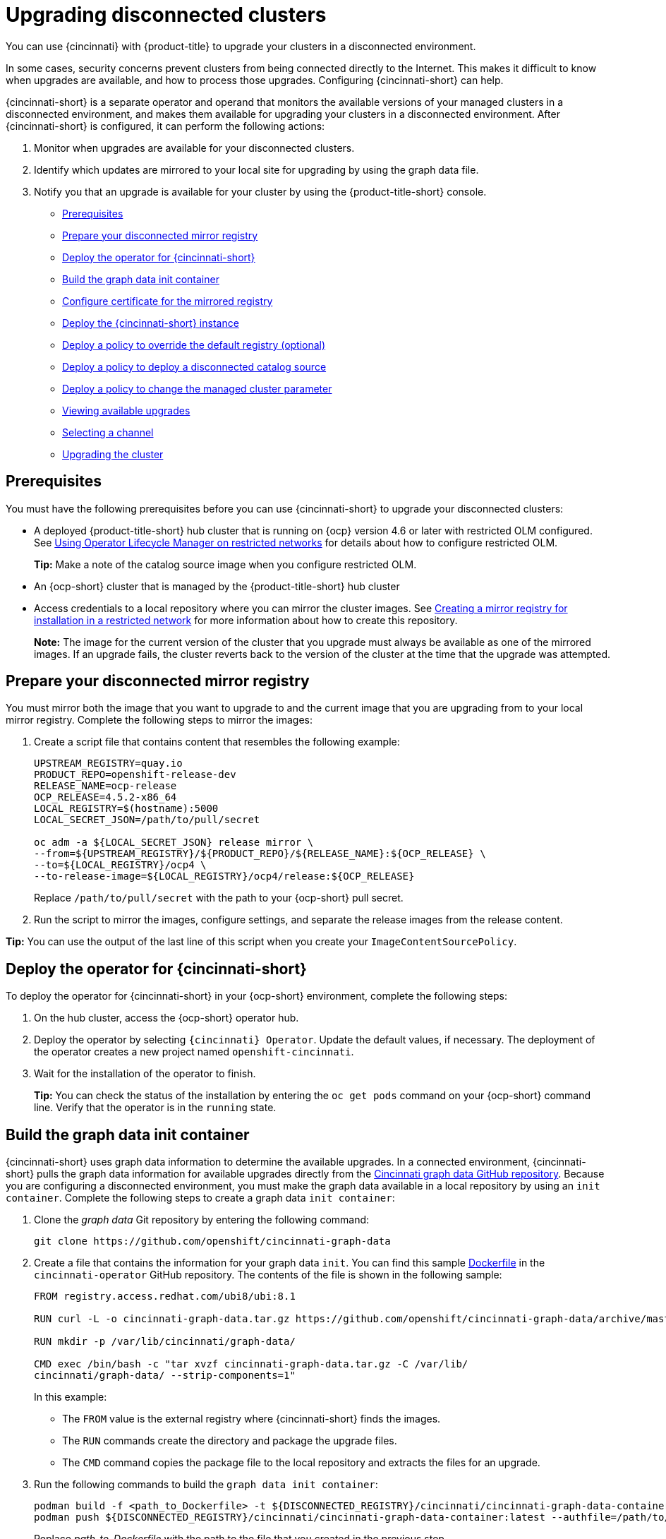 [#upgrading-disconnected-clusters]
= Upgrading disconnected clusters

You can use {cincinnati} with {product-title} to upgrade your clusters in a disconnected environment.

In some cases, security concerns prevent clusters from being connected directly to the Internet. This makes it difficult to know when upgrades are available, and how to process those upgrades. Configuring {cincinnati-short} can help. 

{cincinnati-short} is a separate operator and operand that monitors the available versions of your managed clusters in a disconnected environment, and makes them available for upgrading your clusters in a disconnected environment. After {cincinnati-short} is configured, it can perform the following actions:

. Monitor when upgrades are available for your disconnected clusters.
. Identify which updates are mirrored to your local site for upgrading by using the graph data file.
. Notify you that an upgrade is available for your cluster by using the {product-title-short} console.

* <<cincinnati-prerequisites,Prerequisites>>
* <<prepare-your-disconnected-mirror-registry,Prepare your disconnected mirror registry>>
* <<deploy-the-operator-for-cincinnati,Deploy the operator for {cincinnati-short}>>
* <<build-the-graph-data-init-container,Build the graph data init container>>
* <<configure-certificate-for-the-mirrored-registry,Configure certificate for the mirrored registry>>
* <<deploy-the-cincinnati-instance,Deploy the {cincinnati-short} instance>>
* <<deploy-a-policy-to-override-the-default-registry,Deploy a policy to override the default registry (optional)>>
* <<deploy-a-policy-to-deploy-a-disconnected-catalog-source,Deploy a policy to deploy a disconnected catalog source>>
* <<deploy-a-policy-to-change-the-managed-cluster-parameter,Deploy a policy to change the managed cluster parameter>>
* <<viewing-available-upgrades,Viewing available upgrades>>
* <<selecting-a-channel-discon,Selecting a channel>>
* <<upgrading-the-cluster,Upgrading the cluster>>

[#cincinnati-prerequisites]
== Prerequisites

You must have the following prerequisites before you can use {cincinnati-short} to upgrade your disconnected clusters:

* A deployed {product-title-short} hub cluster that is running on {ocp} version 4.6 or later with restricted OLM configured. See https://docs.openshift.com/container-platform/4.6/operators/olm-restricted-networks.html[Using Operator Lifecycle Manager on restricted networks] for details about how to configure restricted OLM. 
+
*Tip:* Make a note of the catalog source image when you configure restricted OLM.
* An {ocp-short} cluster that is managed by the {product-title-short} hub cluster
* Access credentials to a local repository where you can mirror the cluster images. See https://docs.openshift.com/container-platform/4.6/installing/install_config/installing-restricted-networks-preparations.html[Creating a mirror registry for installation in a restricted network] for more information about how to create this repository.
+
*Note:* The image for the current version of the cluster that you upgrade must always be available as one of the mirrored images. If an upgrade fails, the cluster reverts back to the version of the cluster at the time that the upgrade was attempted.

[#prepare-your-disconnected-mirror-registry]
== Prepare your disconnected mirror registry

You must mirror both the image that you want to upgrade to and the current image that you are upgrading from to your local mirror registry. Complete the following steps to mirror the images:

. Create a script file that contains content that resembles the following example:
+
----
UPSTREAM_REGISTRY=quay.io
PRODUCT_REPO=openshift-release-dev
RELEASE_NAME=ocp-release
OCP_RELEASE=4.5.2-x86_64
LOCAL_REGISTRY=$(hostname):5000
LOCAL_SECRET_JSON=/path/to/pull/secret

oc adm -a ${LOCAL_SECRET_JSON} release mirror \
--from=${UPSTREAM_REGISTRY}/${PRODUCT_REPO}/${RELEASE_NAME}:${OCP_RELEASE} \
--to=${LOCAL_REGISTRY}/ocp4 \
--to-release-image=${LOCAL_REGISTRY}/ocp4/release:${OCP_RELEASE}
----
+
Replace `/path/to/pull/secret` with the path to your {ocp-short} pull secret.

. Run the script to mirror the images, configure settings, and separate the release images from the release content.

*Tip:* You can use the output of the last line of this script when you create your `ImageContentSourcePolicy`.

[#deploy-the-operator-for-cincinnati]
== Deploy the operator for {cincinnati-short}

To deploy the operator for {cincinnati-short} in your {ocp-short} environment, complete the following steps:

. On the hub cluster, access the {ocp-short} operator hub. 
. Deploy the operator by selecting `{cincinnati} Operator`. Update the default values, if necessary. The deployment of the operator creates a new project named `openshift-cincinnati`.
. Wait for the installation of the operator to finish. 
+
*Tip:* You can check the status of the installation by entering the `oc get pods` command on your {ocp-short} command line. Verify that the operator is in the `running` state.

[#build-the-graph-data-init-container]
== Build the graph data init container

{cincinnati-short} uses graph data information to determine the available upgrades. In a connected environment, {cincinnati-short} pulls the graph data information for available upgrades directly from the https://github.com/openshift/cincinnati-graph-data[Cincinnati graph data GitHub repository]. Because you are configuring a disconnected environment, you must make the graph data available in a local repository by using an `init container`. Complete the following steps to create a graph data `init container`:

. Clone the _graph data_ Git repository by entering the following command:
+
----
git clone https://github.com/openshift/cincinnati-graph-data
----

. Create a file that contains the information for your graph data `init`. You can find this sample https://github.com/openshift/cincinnati-operator/blob/master/dev/Dockerfile[Dockerfile] in the `cincinnati-operator` GitHub repository. The contents of the file is shown in the following sample:
+
----
FROM registry.access.redhat.com/ubi8/ubi:8.1

RUN curl -L -o cincinnati-graph-data.tar.gz https://github.com/openshift/cincinnati-graph-data/archive/master.tar.gz

RUN mkdir -p /var/lib/cincinnati/graph-data/

CMD exec /bin/bash -c "tar xvzf cincinnati-graph-data.tar.gz -C /var/lib/
cincinnati/graph-data/ --strip-components=1"  
----
+
In this example:
+
* The `FROM` value is the external registry where {cincinnati-short} finds the images.

* The `RUN` commands create the directory and package the upgrade files. 

* The `CMD` command copies the package file to the local repository and extracts the files for an upgrade.

. Run the following commands to build the `graph data init container`:
+
----
podman build -f <path_to_Dockerfile> -t ${DISCONNECTED_REGISTRY}/cincinnati/cincinnati-graph-data-container:latest
podman push ${DISCONNECTED_REGISTRY}/cincinnati/cincinnati-graph-data-container:latest --authfile=/path/to/pull_secret.json
----
+
Replace _path_to_Dockerfile_ with the path to the file that you created in the previous step.
+
Replace _${DISCONNECTED_REGISTRY}/cincinnati/cincinnati-graph-data-container_ with the path to your local graph data init container.
+
Replace _/path/to/pull_secret_ with the path to your pull secret file.
+
*Note:* You can also replace `podman` in the commands with `docker`, if you don't have `podman` installed.


[#configure-certificate-for-the-mirrored-registry]
== Configure certificate for the mirrored registry 

If you are using a secure external container registry to store your mirrored {ocp-short} release images, {cincinnati-short} requires access to this registry to build
an upgrade graph. Complete the following steps to configure your CA certificate to work with the {cincinnati-short} pod:

. Find the {ocp-short} external registry API, which is located in `image.config.openshift.io`. This is where the external registry CA certificate is stored.  
+
See https://docs.openshift.com/container-platform/4.8/registry/configuring-registry-operator.html#images-configuration-cas_configuring-registry-operator[Configuring additional trust stores for image registry access] in the {ocp-short} documentation for more information.

. Create a ConfigMap in the `openshift-config` namespace. 

. Add your CA certificate under the key `cincinnati-registry`. {cincinnati-short} uses this setting to locate your certificate:
+
----
apiVersion: v1
kind: ConfigMap
metadata:
  name: trusted-ca
data:
  cincinnati-registry: |
    -----BEGIN CERTIFICATE-----
    ...
    -----END CERTIFICATE-----
----

. Edit the `cluster` resource in the `image.config.openshift.io` API to set the `additionalTrustedCA` field to the name of the ConfigMap that you created.
+
----
oc patch image.config.openshift.io cluster -p '{"spec":{"additionalTrustedCA":{"name":"trusted-ca"}}}' --type merge
----
+
Replace `_trusted-ca_` with the path to your new ConfigMap.

The {cincinnati-short} Operator watches the `image.config.openshift.io` API and the
ConfigMap you created in the `openshift-config` namespace for changes, then
restart the deployment if the CA cert has changed.

[#deploy-the-cincinnati-instance]
== Deploy the {cincinnati-short} instance

When you finish deploying the {cincinnati-short} instance on your hub cluster, this instance is located where the images for the cluster upgrades are mirrored and made available to the disconnected managed cluster. Complete the following steps to deploy the instance:

. If you do not want to use the default namespace of the operator, which is `openshift-cincinnati`, create a namespace for your {cincinnati-short} instance:
.. In the {ocp-short} hub cluster console navigation menu, select *Administration* > *Namespaces*.
.. Select *Create Namespace*.
.. Add the name of your namespace, and any other information for your namespace.
.. Select *Create* to create the namespace.
. In the _Installed Operators_ section of the {ocp-short} console, select *{cincinnati} Operator*.
. Select *Create Instance* in the menu.
. Paste the contents from your {cincinnati-short} instance. Your YAML instance might resemble the following manifest:
+
----
apiVersion: cincinnati.openshift.io/v1beta2
kind: Cincinnati
metadata:
  name: openshift-update-service-instance
  namespace: openshift-cincinnati
spec:
  registry: <registry_host_name>:<port>
  replicas: 1
  repository: ${LOCAL_REGISTRY}/ocp4/release
  graphDataImage: '<host_name>:<port>/cincinnati-graph-data-container'
----
+
Replace the `spec.registry` value with the path to your local disconnected registry for your images.
+
Replace the `spec.graphDataImage` value with the path to your graph data init container. *Tip:* This is the same value that you used when you ran the `podman push` command to push your graph data init container.
. Select *Create* to create the instance. 
. From the hub cluster CLI, enter the `oc get pods` command to view the status of the instance creation. It might take a while, but the process is complete when the result of the command shows that the instance and the operator are running.

[#deploy-a-policy-to-override-the-default-registry]
== Deploy a policy to override the default registry (optional)

*Note:* The steps in this section only apply if you have mirrored your releases into your mirrored registry. 

{ocp-short} has a default image registry value that specifies where it finds the upgrade packages. In a disconnected environment, you can create a policy to replace that value with the path to your local image registry where you mirrored your release images. 

For these steps, the policy is named _ImageContentSourcePolicy_. Complete the following steps to create the policy:

. Log in to the {ocp-short} environment of your hub cluster.
. In the {ocp-short} navigation, select *Administration* > *Custom Resource Definitions*.
. Select the _Instances_ tab.
. Select the name of the _ImageContentSourcePolicy_ that you created when you set up your disconnected OLM to view the contents.
. Select the _YAML_ tab to view the content in `YAML` format. 
. Copy the entire contents of the ImageContentSourcePolicy.

. From the {product-title-short} console, select *Governance* > *Create policy*.
. Set the `YAML` switch to _On_ to view the YAML version of the policy.
. Delete all of the content in the `YAML` code. 
. Paste the following `YAML` content into the window to create a custom policy:
+
----
apiVersion: policy.open-cluster-management.io/v1
kind: Policy
metadata:
  name: policy-pod
  namespace: default
  annotations:
    policy.open-cluster-management.io/standards: 
    policy.open-cluster-management.io/categories: 
    policy.open-cluster-management.io/controls: 
spec:
  disabled: false
  policy-templates:
    - objectDefinition:
        apiVersion: policy.open-cluster-management.io/v1
        kind: ConfigurationPolicy
        metadata:
          name: policy-pod-sample-nginx-pod
        spec:
          object-templates:
            - complianceType: musthave
              objectDefinition:
                apiVersion: v1
                kind: Pod
                metadata:
                  name: sample-nginx-pod
                  namespace: default
                status:
                  phase: Running
          remediationAction: inform
          severity: low
  remediationAction: enforce
---
apiVersion: policy.open-cluster-management.io/v1
kind: PlacementBinding
metadata:
  name: binding-policy-pod
  namespace: default
placementRef:
  name: placement-policy-pod
  kind: PlacementRule
  apiGroup: apps.open-cluster-management.io
subjects:
- name: policy-pod
  kind: Policy
  apiGroup: policy.open-cluster-management.io
---
apiVersion: apps.open-cluster-management.io/v1
kind: PlacementRule
metadata:
  name: placement-policy-pod
  namespace: default
spec:
  clusterConditions:
  - status: "True"
    type: ManagedClusterConditionAvailable
  clusterSelector:
    matchExpressions:
      []  # selects all clusters if not specified
----

. Replace the content inside the `objectDefinition` section of the template with content that is similar to the following content to add the settings for your ImageContentSourcePolicy: 
+
----
apiVersion: operator.openshift.io/v1alpha1
kind: ImageContentSourcePolicy
metadata:
  name: ImageContentSourcePolicy
spec:
  repositoryDigestMirrors:
  - mirrors:
    - <path-to-local-mirror>
    source: registry.redhat.io
----
+
* Replace `_path-to-local-mirror_` with the path to your local mirror repository.
* *Tip:* You can find your path to your local mirror by entering the `oc adm release mirror` command.

. Select the box for *Enforce if supported*.
. Select *Create* to create the policy. 

[#deploy-a-policy-to-deploy-a-disconnected-catalog-source]
== Deploy a policy to deploy a disconnected catalog source

Push the _Catalogsource_ policy to the managed cluster to change the default location from a connected location to your disconnected local registry. 

. In the {product-title-short} console, select *Infrastructure* > *Clusters*.
. Find the managed cluster to receive the policy in the list of clusters.
. Note the value of the `name` label for the managed cluster. The label format is `name=managed-cluster-name`. This value is used when pushing the policy.
. In the {product-title-short} console menu, select *Governance* > *Create policy*.
. Set the `YAML` switch to _On_ to view the YAML version of the policy.
. Delete all of the content in the `YAML` code. 
. Paste the following `YAML` content into the window to create a custom policy:
. Paste the following `YAML` content into the window to create a custom policy:
+
----
apiVersion: policy.open-cluster-management.io/v1
kind: Policy
metadata:
  name: policy-pod
  namespace: default
  annotations:
    policy.open-cluster-management.io/standards: 
    policy.open-cluster-management.io/categories: 
    policy.open-cluster-management.io/controls: 
spec:
  disabled: false
  policy-templates:
    - objectDefinition:
        apiVersion: policy.open-cluster-management.io/v1
        kind: ConfigurationPolicy
        metadata:
          name: policy-pod-sample-nginx-pod
        spec:
          object-templates:
            - complianceType: musthave
              objectDefinition:
                apiVersion: v1
                kind: Pod
                metadata:
                  name: sample-nginx-pod
                  namespace: default
                status:
                  phase: Running
          remediationAction: inform
          severity: low
  remediationAction: enforce
---
apiVersion: policy.open-cluster-management.io/v1
kind: PlacementBinding
metadata:
  name: binding-policy-pod
  namespace: default
placementRef:
  name: placement-policy-pod
  kind: PlacementRule
  apiGroup: apps.open-cluster-management.io
subjects:
- name: policy-pod
  kind: Policy
  apiGroup: policy.open-cluster-management.io
---
apiVersion: apps.open-cluster-management.io/v1
kind: PlacementRule
metadata:
  name: placement-policy-pod
  namespace: default
spec:
  clusterConditions:
  - status: "True"
    type: ManagedClusterConditionAvailable
  clusterSelector:
    matchExpressions:
      []  # selects all clusters if not specified
----

. Add the following content to the policy:
+
----
apiVersion: config.openshift.io/vi
kind: OperatorHub
metadata:
 name: cluster
spec:
 disableAllDefaultSources: true
----
+
. Add the following content:
+
----
apiVersion: operators.coreos.com/v1alpha1
kind: CatalogSource
metadata:
  name: my-operator-catalog
  namespace: openshift-marketplace
spec:
  sourceType: grpc
  image: <registry_host_name>:<port>/olm/redhat-operators:v1 
  displayName: My Operator Catalog
  publisher: grpc
----
+
Replace the value of _spec.image_ with the path to your local restricted catalog source image.

. In the {product-title-short} console navigation, select *Infrastructure* > *Clusters* to check the status of the managed cluster. When the policy is applied, the cluster status is `ready`.

[#deploy-a-policy-to-change-the-managed-cluster-parameter]
== Deploy a policy to change the managed cluster parameter

Push the _ClusterVersion_ policy to the managed cluster to change the default location where it retrieves its upgrades. 

. From the managed cluster, confirm that the _ClusterVersion_ upstream parameter is currently the default public {cincinnati-short} operand by entering the following command:
+
----
oc get clusterversion -o yaml
----
+
The returned content might resemble the following content:
+
----
apiVersion: v1
items:
- apiVersion: config.openshift.io/v1
  kind: ClusterVersion
[..]
  spec:
    channel: stable-4.4
    upstream: https://api.openshift.com/api/upgrades_info/v1/graph
---- 
 
. From the hub cluster, identify the route URL to the {cincinnati-short} operand by entering the following command: `oc get routes`. 
+
*Tip:* Note this value for later steps.

. In the hub cluster {product-title-short} console menu, select *Governance* > *Create a policy*.
. Set the `YAML` switch to _On_ to view the YAML version of the policy.
. Delete all of the content in the `YAML` code. 
. Paste the following `YAML` content into the window to create a custom policy:
+
----
apiVersion: policy.open-cluster-management.io/v1
kind: Policy
metadata:
  name: policy-pod
  namespace: default
  annotations:
    policy.open-cluster-management.io/standards: 
    policy.open-cluster-management.io/categories: 
    policy.open-cluster-management.io/controls: 
spec:
  disabled: false
  policy-templates:
    - objectDefinition:
        apiVersion: policy.open-cluster-management.io/v1
        kind: ConfigurationPolicy
        metadata:
          name: policy-pod-sample-nginx-pod
        spec:
          object-templates:
            - complianceType: musthave
              objectDefinition:
                apiVersion: v1
                kind: Pod
                metadata:
                  name: sample-nginx-pod
                  namespace: default
                status:
                  phase: Running
          remediationAction: inform
          severity: low
  remediationAction: enforce
---
apiVersion: policy.open-cluster-management.io/v1
kind: PlacementBinding
metadata:
  name: binding-policy-pod
  namespace: default
placementRef:
  name: placement-policy-pod
  kind: PlacementRule
  apiGroup: apps.open-cluster-management.io
subjects:
- name: policy-pod
  kind: Policy
  apiGroup: policy.open-cluster-management.io
---
apiVersion: apps.open-cluster-management.io/v1
kind: PlacementRule
metadata:
  name: placement-policy-pod
  namespace: default
spec:
  clusterConditions:
  - status: "True"
    type: ManagedClusterConditionAvailable
  clusterSelector:
    matchExpressions:
      []  # selects all clusters if not specified
----
. Add the following content to `policy.spec` in the _policy_ section:
+
----
apiVersion: config.openshift.io/v1
  kind: ClusterVersion
  metadata:
    name: version
  spec:
    channel: stable-4.4
    upstream: https://example-cincinnati-policy-engine-uri/api/upgrades_info/v1/graph
----
+
Replace the value of _spec.upstream_ with the path to your hub cluster {cincinnati-short} operand.
+
*Tip:* You can complete the following steps to determine the path to the operand:
+
 .. Run the `oc get get routes -A` command on the hub cluster.
 .. Find the route to `cincinnati`.
 +
 The path to the operand is the value in the `HOST/PORT` field.

. In the managed cluster CLI, confirm that the upstream parameter in the `ClusterVersion` is updated with the local hub cluster {cincinnati-short} URL by entering: 
+
----
oc get clusterversion -o yaml
----
+
Verify that the results resemble the following content:
+
----
apiVersion: v1
items:
- apiVersion: config.openshift.io/v1
  kind: ClusterVersion
[..]
  spec:
    channel: stable-4.4
    upstream: https://<hub-cincinnati-uri>/api/upgrades_info/v1/graph
----

[#viewing-available-upgrades]
== Viewing available upgrades

You can view a list of available upgrades for your managed cluster by completing the following steps:

. Log in to your {product-title-short} console.
. In the navigation menu, select *Infrastructure* > *Clusters*.
. Select a cluster that is in the _Ready_ state.
. From the *Actions* menu, select *Upgrade cluster*. 
. Verify that the optional upgrade paths are available. 
+
*Note:* No available upgrade versions are shown if the current version is not mirrored into the local image repository.  

[#selecting-a-channel-discon]
== Selecting a channel

You can use the {product-title-short} console to select a channel for your cluster upgrades on {ocp-short} version 4.6, or later. After selecting a channel, you are automatically reminded of cluster upgrades that are available for both z-stream versions (4.8.1 > 4.8.2 > 4.8.3, and so on) and y-stream versions (4.7 > 4.8, and so on). Those versions must be available on the mirror registry.

To select a channel for your cluster, complete the following steps:

. From the {product-title-short} navigation, select *Infrastructure* > *Clusters*.

. Select the name of the cluster that you want to change to view the _Cluster details_ page. If a different channel is available for the cluster, a pencil icon is displayed in the _Channel_ field.

. Click the pencil icon to modify the setting in the field. 

. Select a channel in the _New channel_ field.

. Click *Save* to commit your change. 

You can find the reminders for the available channel updates in the _Cluster details_ page of the cluster. 

[#upgrading-the-cluster]
== Upgrading the cluster

After configuring the disconnected registry, {product-title-short} and {cincinnati-short} use the disconnected registry to determine if upgrades are available. If no available upgrades are displayed, make sure that you have the release image of the current level of the cluster and at least one later level mirrored in the local repository. If the release image for the current version of the cluster is not available, no upgrades are available.

Complete the following steps to upgrade:

. In the {product-title-short} console, select *Infrastructure* > *Clusters*.

. Find the cluster that you want to determine if there is an available upgrade. 

. If there is an upgrade available, the *Distribution version* column for the cluster indicates that there is an upgrade available. 

. Select the _Options_ menu for the cluster, and select *Upgrade cluster*.

. Select the target version for the upgrade, and select *Upgrade*. 

The managed cluster is updated to the selected version. 

If your cluster upgrade fails, the Operator generally retries the upgrade a few times, stops, and reports the status of the failing component. In some cases, the upgrade process  continues to cycle through attempts to complete the process. Rolling your cluster back to a previous version following a failed upgrade is not supported. Contact Red Hat support for assistance if your cluster upgrade fails.
